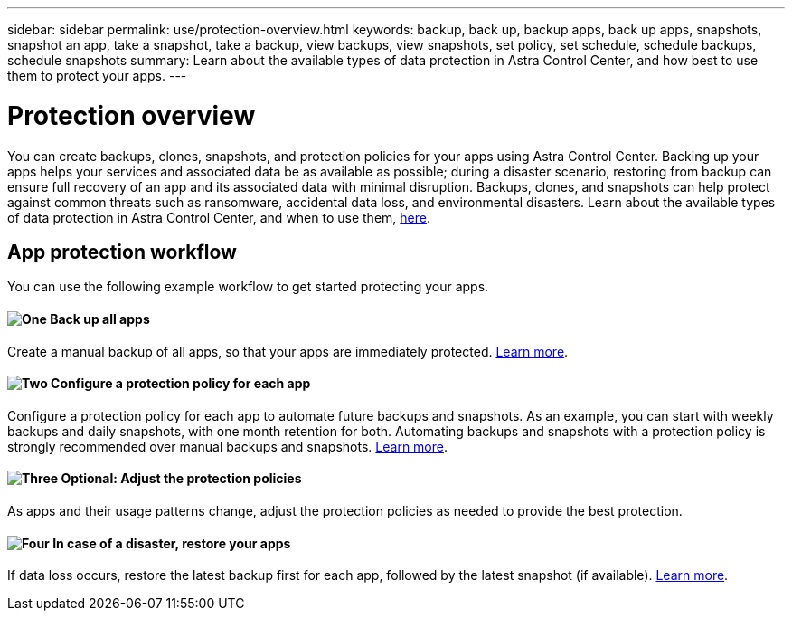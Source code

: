 ---
sidebar: sidebar
permalink: use/protection-overview.html
keywords: backup, back up, backup apps, back up apps, snapshots, snapshot an app, take a snapshot, take a backup, view backups, view snapshots, set policy, set schedule, schedule backups, schedule snapshots
summary: Learn about the available types of data protection in Astra Control Center, and how best to use them to protect your apps.
---

= Protection overview
:hardbreaks:
:icons: font
:imagesdir: ../media/use/

You can create backups, clones, snapshots, and protection policies for your apps using Astra Control Center. Backing up your apps helps your services and associated data be as available as possible; during a disaster scenario, restoring from backup can ensure full recovery of an app and its associated data with minimal disruption. Backups, clones, and snapshots can help protect against common threats such as ransomware, accidental data loss, and environmental disasters. Learn about the available types of data protection in Astra Control Center, and when to use them, link:../concepts/data-protection.html[here].

== App protection workflow

You can use the following example workflow to get started protecting your apps.

==== image:https://raw.githubusercontent.com/NetAppDocs/common/main/media/number-1.png[One] Back up all apps

[role="quick-margin-para"]
Create a manual backup of all apps, so that your apps are immediately protected. link:protect-apps.html#create-a-backup[Learn more].

==== image:https://raw.githubusercontent.com/NetAppDocs/common/main/media/number-2.png[Two] Configure a protection policy for each app

[role="quick-margin-para"]
Configure a protection policy for each app to automate future backups and snapshots. As an example, you can start with weekly backups and daily snapshots, with one month retention for both. Automating backups and snapshots with a protection policy is strongly recommended over manual backups and snapshots. link:protect-apps.html#configure-a-protection-policy[Learn more].

==== image:https://raw.githubusercontent.com/NetAppDocs/common/main/media/number-3.png[Three] Optional: Adjust the protection policies

[role="quick-margin-para"]
As apps and their usage patterns change, adjust the protection policies as needed to provide the best protection.

==== image:https://raw.githubusercontent.com/NetAppDocs/common/main/media/number-4.png[Four] In case of a disaster, restore your apps

[role="quick-margin-para"]
If data loss occurs, restore the latest backup first for each app, followed by the latest snapshot (if available). link:restore-apps.html[Learn more].
